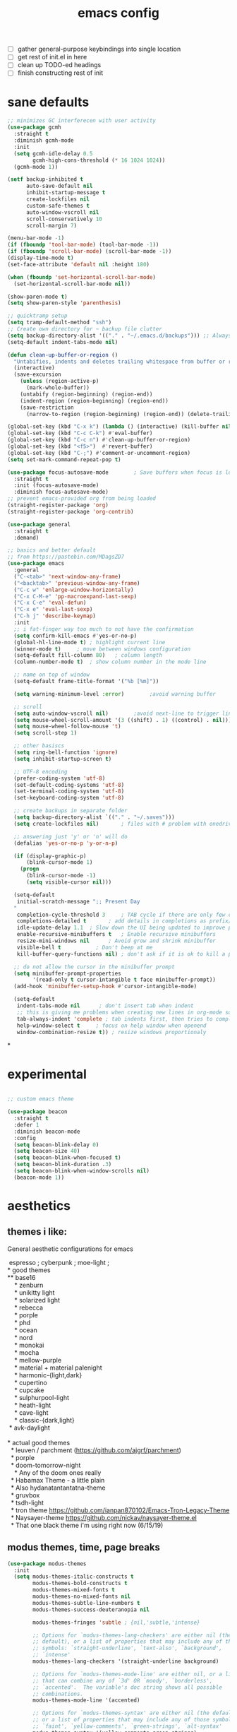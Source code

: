 #+TITLE: emacs config
- [ ] gather general-purpose keybindings into single location
- [ ] get rest of init.el in here
- [ ] clean up TODO-ed headings
- [ ] finish constructing rest of init

* sane defaults
#+begin_src emacs-lisp
;; minimizes GC interferecen with user activity
(use-package gcmh
  :straight t
  :diminish gcmh-mode
  :init
  (setq gcmh-idle-delay 0.5
        gcmh-high-cons-threshold (* 16 1024 1024))
  (gcmh-mode 1))

(setf backup-inhibited t
      auto-save-default nil
      inhibit-startup-message t
      create-lockfiles nil
      custom-safe-themes t
      auto-window-vscroll nil
      scroll-conservatively 10
      scroll-margin 7)

(menu-bar-mode -1)
(if (fboundp 'tool-bar-mode) (tool-bar-mode -1))
(if (fboundp 'scroll-bar-mode) (scroll-bar-mode -1))
(display-time-mode t)
(set-face-attribute 'default nil :height 180)

(when (fboundp 'set-horizontal-scroll-bar-mode)
  (set-horizontal-scroll-bar-mode nil))

(show-paren-mode t)
(setq show-paren-style 'parenthesis)

;; quicktramp setup
(setq tramp-default-method "ssh")
;; Create own directory for ~ backup file clutter
(setq backup-directory-alist '(("." . "~/.emacs.d/backups"))) ;; Always use spaces for indentation
(setq-default indent-tabs-mode nil)

(defun clean-up-buffer-or-region ()
  "Untabifies, indents and deletes trailing whitespace from buffer or region."
  (interactive)
  (save-excursion
    (unless (region-active-p)
      (mark-whole-buffer))
    (untabify (region-beginning) (region-end))
    (indent-region (region-beginning) (region-end))
    (save-restriction
      (narrow-to-region (region-beginning) (region-end)) (delete-trailing-whitespace))))

(global-set-key (kbd "C-x k") (lambda () (interactive) (kill-buffer nil)))
(global-set-key (kbd "C-c C-k") #'eval-buffer)
(global-set-key (kbd "C-c n") #'clean-up-buffer-or-region)
(global-set-key (kbd "<f5>")  #'revert-buffer)
(global-set-key (kbd "C-;") #'comment-or-uncomment-region)
(setq set-mark-command-repeat-pop t)

(use-package focus-autosave-mode        ; Save buffers when focus is lost
  :straight t
  :init (focus-autosave-mode)
  :diminish focus-autosave-mode)
;; prevent emacs-provided org from being loaded
(straight-register-package 'org)
(straight-register-package 'org-contrib)

(use-package general
  :straight t
  :demand)

;; basics and better default
;; from https://pastebin.com/MDagsZD7
(use-package emacs
  :general
  ("C-<tab>" 'next-window-any-frame)
  ("<backtab>" 'previous-window-any-frame)
  ("C-c w" 'enlarge-window-horizontally)
  ("C-x C-M-e" 'pp-macroexpand-last-sexp)
  ("C-x C-e" 'eval-defun)
  ("C-x e" 'eval-last-sexp)
  ("C-h j" 'describe-keymap)
  :init
  ;; i fat-finger way too much to not have the confirmation
  (setq confirm-kill-emacs #'yes-or-no-p)
  (global-hl-line-mode t) ; highlight current line
  (winner-mode t)     ; move between windows configuration
  (setq-default fill-column 80)   ; column length
  (column-number-mode t)  ; show column number in the mode line

  ;; name on top of window
  (setq-default frame-title-format '("%b [%m]"))

  (setq warning-minimum-level :error)        ;avoid warning buffer

  ;; scroll
  (setq auto-window-vscroll nil)        ;avoid next-line to trigger line-move-partial
  (setq mouse-wheel-scroll-amount '(3 ((shift) . 1) ((control) . nil)))
  (setq mouse-wheel-follow-mouse 't)
  (setq scroll-step 1)

  ;; other basiscs
  (setq ring-bell-function 'ignore)
  (setq inhibit-startup-screen t)

  ;; UTF-8 encoding
  (prefer-coding-system 'utf-8)
  (set-default-coding-systems 'utf-8)
  (set-terminal-coding-system 'utf-8)
  (set-keyboard-coding-system 'utf-8)

  ;; create backups in separate folder
  (setq backup-directory-alist `(("." . "~/.saves")))
  (setq create-lockfiles nil)       ; files with # problem with onedrive...

  ;; answering just 'y' or 'n' will do
  (defalias 'yes-or-no-p 'y-or-n-p)

  (if (display-graphic-p)
      (blink-cursor-mode 1)
    (progn
      (blink-cursor-mode -1)
      (setq visible-cursor nil)))

  (setq-default
   initial-scratch-message ";; Present Day
  "
   completion-cycle-threshold 3     ; TAB cycle if there are only few candidates
   completions-detailed t       ; add details in completions as prefix/sufix
   idle-update-delay 1.1  ; Slow down the UI being updated to improve performance
   enable-recursive-minibuffers t   ; Enable recursive minibuffers
   resize-mini-windows nil      ; Avoid grow and shrink minibuffer
   visible-bell t           ; Don't beep at me
   kill-buffer-query-functions nil) ; don't ask if it is ok to kill a process when killing a buffer

  ;; do not allow the cursor in the minibuffer prompt
  (setq minibuffer-prompt-properties
        '(read-only t cursor-intangible t face minibuffer-prompt))
  (add-hook 'minibuffer-setup-hook #'cursor-intangible-mode)

  (setq-default
   indent-tabs-mode nil      ; don't insert tab when indent
   ;; this is giving me problems when creating new lines in org-mode source blocks
   tab-always-indent 'complete ; tab indents first, then tries to complete
   help-window-select t     ; focus on help window when openend
   window-combination-resize t)) ; resize windows proportionaly
#+end_src

*
* experimental
#+begin_src emacs-lisp

;; custom emacs theme

(use-package beacon
  :straight t
  :defer 1
  :diminish beacon-mode
  :config
  (setq beacon-blink-delay 0)
  (setq beacon-size 40)
  (setq beacon-blink-when-focused t)
  (setq beacon-blink-duration .3)
  (setq beacon-blink-when-window-scrolls nil)
  (beacon-mode 1))

#+end_src
* aesthetics
** themes i like:
General aesthetic configurations for emacs

#+begin_verse
  espresso ; cyberpunk ; moe-light ;
 * good themes
 ** base16
     * zenburn
     * unikitty light
     * solarized light
     * rebecca
     * porple
     * phd
     * ocean
     * nord
     * monokai
     * mocha
     * mellow-purple
     * material + material palenight
     * harmonic-{light,dark}
     * cupertino
     * cupcake
     * sulphurpool-light
     * heath-light
     * cave-light
     * classic-{dark,light}
  * avk-daylight

 * actual good themes
   * leuven / parchment (https://github.com/ajgrf/parchment)
   * porple
   * doom-tomorrow-night
     * Any of the doom ones really
   * Habamax Theme - a little plain
   * Also hydanatantantatna-theme
   * gruvbox
   * tsdh-light
   * tron theme https://github.com/ianpan870102/Emacs-Tron-Legacy-Theme
   * Naysayer-theme https://github.com/nickav/naysayer-theme.el
   * That one black theme i'm using right now (6/15/19)
#+end_verse

** modus themes, time, page breaks
#+begin_src emacs-lisp
(use-package modus-themes
  :init
  (setq modus-themes-italic-constructs t
        modus-themes-bold-constructs t
        modus-themes-mixed-fonts t
        modus-themes-no-mixed-fonts nil
        modus-themes-subtle-line-numbers t
        modus-themes-success-deuteranopia nil

        modus-themes-fringes 'subtle ; {nil,'subtle,'intense}

        ;; Options for `modus-themes-lang-checkers' are either nil (the
        ;; default), or a list of properties that may include any of those
        ;; symbols: `straight-underline', `text-also', `background',
        ;; `intense'
        modus-themes-lang-checkers '(straight-underline background)

        ;; Options for `modus-themes-mode-line' are either nil, or a list
        ;; that can combine any of `3d' OR `moody', `borderless',
        ;; `accented'.  The variable's doc string shows all possible
        ;; combinations.
        modus-themes-mode-line '(accented)

        ;; Options for `modus-themes-syntax' are either nil (the default),
        ;; or a list of properties that may include any of those symbols:
        ;; `faint', `yellow-comments', `green-strings', `alt-syntax'
        modus-themes-syntax '(yellow-comments green-strings)

        ;; Options for `modus-themes-hl-line' are either nil (the default),
        ;; or a list of properties that may include any of those symbols:
        ;; `accented', `underline', `intense'
        modus-themes-hl-line '(accented underline)

        ;; Options for `modus-themes-paren-match' are either nil (the
        ;; default), or a list of properties that may include any of those
        ;; symbols: `bold', `intense', `underline'
        modus-themes-paren-match '(bold intense underline)

        ;; Options for `modus-themes-links' are either nil (the default),
        ;; or a list of properties that may include any of those symbols:
        ;; `neutral-underline' OR `no-underline', `faint' OR `no-color',
        ;; `bold', `italic', `background'
        modus-themes-links '(neutral-underline background)

        ;; Options for `modus-themes-prompts' are either nil (the
        ;; default), or a list of properties that may include any of those
        ;; symbols: `background', `bold', `gray', `intense', `italic'
        modus-themes-prompts '(background bold)

        modus-themes-completions 'opinionated ; {nil,'moderate,'opinionated}

        modus-themes-mail-citations nil ; {nil,'faint,'monochrome}

        ;; Options for `modus-themes-region' are either nil (the default),
        ;; or a list of properties that may include any of those symbols:
        ;; `no-extend', `bg-only', `accented'
        modus-themes-region nil

        ;; Options for `modus-themes-diffs': nil, 'desaturated,
        ;; 'bg-only, 'deuteranopia, 'fg-only-deuteranopia
        modus-themes-diffs 'fg-only-deuteranopia

        modus-themes-org-blocks 'gray-background ; {nil,'gray-background,'tinted-background}

        modus-themes-org-agenda ; this is an alist: read the manual or its doc string
        nil
        ;; '((header-block . (variable-pitch scale-title))
        ;;   (header-date . (grayscale workaholic bold-today))
        ;;   (scheduled . uniform)
        ;;   (habit . traffic-light-deuteranopia))

        modus-themes-headings ; this is an alist: read the manual or its doc string
        nil
        ;; '((1 . (overline background))
        ;;   (2 . (rainbow overline))
        ;;   (t . (no-bold)))

        modus-themes-variable-pitch-ui nil
        ))

(load-theme 'modus-operandi)
(use-package time                       ; Show current time
  :straight t
  :config
  (setq display-time-world-time-format "%H:%M %Z, %d. %b"
        display-time-world-list '(("Europe/Berlin"    "Berlin")
                                  ("Europe/London"    "London")
                                  ("Europe/Istanbul"  "Istanbul")
                                  ("America/Winnipeg" "Winnipeg (CA)")
                                  ("America/New_York" "New York (USA)")
                                  ("Asia/Tokyo"       "Tokyo (JP)")))
  (setf display-time-default-load-average nil
        display-time-use-mail-icon t
        display-time-24hr-format t)
  (display-time-mode))

;; Helps with stupid ^L characters - allows a page break to appear
(use-package page-break-lines
  :straight t
  :diminish page-break-lines-mode
  :config
  (global-page-break-lines-mode))
#+end_src

* DONE lp-mct.el (getting there, currently ripped and uncustomized)
CLOSED: [2021-10-26 Tue 19:30]
#+begin_src emacs-lisp
(use-package mct
  :straight (:type git :host gitlab
                   :repo "protesilaos/mct" :branch "main")
  :init

  (setq mct-live-update-delay 0.1)
  ;; (setq mct-display-buffer-action
  ;;       (quote ((display-buffer-reuse-window
  ;;                display-buffer-in-side-window)
  ;;               (side . bottom)
  ;;               (slot . 99)
  ;;               (window-height . 0.2))))

  (setq completion-ignore-case t)
  (setq completions-detailed t)

  (setq enable-recursive-minibuffers t)
  (setq minibuffer-eldef-shorten-default t)

  (setq read-buffer-completion-ignore-case t)
  (setq read-file-name-completion-ignore-case t)

  (setq resize-mini-windows t)

  (file-name-shadow-mode 1)
  (minibuffer-depth-indicate-mode 1)
  (minibuffer-electric-default-mode 1)

     ;;; Minibuffer history
  (require 'savehist)
  (setq savehist-file (locate-user-emacs-file "savehist"))
  (setq history-length 10000)
  (setq history-delete-duplicates t)
  (setq savehist-save-minibuffer-history t)
  (add-hook 'after-init-hook #'savehist-mode)
  :config
  (define-key mct-minibuffer-local-completion-map (kbd "M-p") 'previous-history-element)
  (mct-mode 1))
#+end_src

* magit and vc
#+begin_src emacs-lisp
;; Mark TODOs , FIXME, BUG as red in src code
(add-hook 'prog-mode-hook
          (lambda ()
            (font-lock-add-keywords
             nil
             '(("\\<\\(FIXME\\|TODO\\|BUG\\)" 1 font-lock-warning-face prepend)))))

;;; Magit
;; God bless magit and all that it does
(use-package magit
  :straight t
  :commands magit-status magit-blame
  :config
  (setq magit-branch-arguments nil
        ;; don't put "origin-" in front of new branch names by default
        magit-default-tracking-name-function 'magit-default-tracking-name-branch-only
        magit-push-always-verify nil
        magit-restore-window-configuration t)
  :bind ("C-x g" . magit-status)
  :general
  (magit-mode-map "SPC" nil))

;; More info here: [[https://github.com/syohex/emacs-git-gutter]]
(use-package git-gutter ; TODO - git gutter keybinds, going to different hunks and staging only certain portions!
  :straight t
  :diminish git-gutter-mode
  :config
  (global-git-gutter-mode +1))
#+end_src
* dired, recentf, wgrep
#+begin_src emacs-lisp
;; clean up permissions and owners, less noisy
(use-package dired
  :config
  (add-hook 'dired-mode-hook
            (lambda ()
              (dired-hide-details-mode 1)))

  ;; disable ls by default
  (setq dired-use-ls-dired nil))

(use-package recentf                    ; Save recently visited files
  :init (recentf-mode)
  :diminish recentf-mode
  :config
  (setq
   recentf-max-saved-items 200
   recentf-max-menu-items 15
   ;; Cleanup recent files only when Emacs is idle, but not when the mode
   ;; is enabled, because that unnecessarily slows down Emacs. My Emacs
   ;; idles often enough to have the recent files list clean up regularly
   recentf-auto-cleanup 300
   recentf-exclude (list "/\\.git/.*\\'"     ; Git contents
                         "/elpa/.*\\'"       ; Package files
                         "/itsalltext/"      ; It's all text temp files
                         ;; And all other kinds of boring files
                         )))

(use-package wgrep
  :straight t
  :bind
  (:map grep-mode-map
        ("C-x C-q" . wgrep-change-to-wgrep-mode)
        ("C-c C-p" . wgrep-change-to-wgrep-mode)))
#+end_src
* outline
#+begin_src emacs-lisp
(use-package outline
  :straight (:type built-in)
  :diminish outline-minor-mode
  :hook
  (prog-mode . outline-minor-mode)
  (markdown-mode . outline-minor-mode)
  (conf-mode . outline-minor-mode)
  (LaTeX-mode . outline-minor-mode)
  :general
  ('normal outline-minor-mode-map "C-j" nil)
  ('normal outline-minor-mode-map "z j" 'outline-next-visible-heading)
  ('normal outline-minor-mode-map "z b" 'outline-show-branches)
  ('normal outline-minor-mode-map "z t" 'outline-show-subtree)
  ('normal outline-minor-mode-map "z o" 'outline-show-children)
  ('normal outline-minor-mode-map "z h" 'outline-hide-sublevels)
  ('normal outline-minor-mode-map "z a" 'outline-show-all)
  ('normal outline-minor-mode-map "<tab>" 'outline-cycle)
  ('normal outline-minor-mode-map "z k" 'outline-previous-visible-heading)
  :config
  (setq outline-minor-mode-cycle t
        outline-minor-mode-highlight 'append))
#+end_src
* consult
#+begin_src emacs-lisp
(use-package consult
  :straight t
  :bind
  (("C-x b" . consult-buffer)
   ("C-M-y" . consult-yank-pop))
  :init
  (setq consult-goto-map
        (let ((map (make-sparse-keymap)))
          (define-key map (kbd "e") 'consult-compile-error)
          (define-key map (kbd "f") 'consult-flycheck)               ;; Alternative: consult-flycheck
          (define-key map (kbd "g") 'consult-goto-line)             ;; orig. goto-line
          (define-key map (kbd "M-g") 'consult-goto-line)           ;; orig. goto-line
          (define-key map (kbd "o") 'consult-outline)               ;; Alternative: consult-org-heading
          (define-key map (kbd "m") 'consult-mark)
          (define-key map (kbd "k") 'consult-global-mark)
          (define-key map (kbd "i") 'consult-imenu)
          map))

  (setq consult-register-map
        (let ((map (make-sparse-keymap)))
          ;; Custom M-# bindings for fast register access
          (define-key map (kbd "l") 'consult-register-load)
          (define-key map (kbd "s") 'consult-register-store)          ;; orig. abbrev-prefix-mark (unrelated)
          (define-key map (kbd "r") 'consult-register)
          (define-key map (kbd "b") 'consult-bookmark)
          map))
  (setq consult-mode-mode-map
        (let ((map (make-sparse-keymap)))
          (define-key map (kbd "h") 'consult-history)
          (define-key map (kbd "m") 'consult-mode-command)
          (define-key map (kbd "k") 'consult-kmacro)
          map))

  (setq consult-search-map
        (let ((map (make-sparse-keymap)))
          (define-key map (kbd "f") 'consult-find)
          (define-key map (kbd "F") 'consult-locate)
          (define-key map (kbd "g") 'consult-grep)
          (define-key map (kbd "G") 'consult-git-grep)
          (define-key map (kbd "r") 'consult-ripgrep)
          (define-key map (kbd "l") 'consult-line)
          (define-key map (kbd "L") 'consult-line-multi)
          (define-key map (kbd "m") 'consult-multi-occur)
          (define-key map (kbd "k") 'consult-keep-lines)
          (define-key map (kbd "u") 'consult-focus-lines)
          (define-key map (kbd "j") 'consult-recent-file)
          (define-key map (kbd "s") 'consult-isearch)
          map))
  (global-set-key (kbd "M-s") consult-search-map)
  (global-set-key (kbd "M-j") consult-goto-map)
  (global-set-key (kbd "M-r") consult-register-map)
  (setq consult-preview-key nil) ;; disable live preview
  (setq consult-project-root-function #'projectile-project-root)
  ;; (setq consult-async-min-input 3)
  ;; (setq consult-async-input-debounce 0.5)
  ;; (setq consult-async-input-throttle 0.8)
  (setq consult-narrow-key "<")
  :config
  ;; (setf (alist-get 'slime-repl-mode consult-mode-histories)
  ;;       'slime-repl-input-history)
  (setq xref-show-xrefs-function 'consult-xref)
  (setq xref-show-definitions-function 'consult-xref)
  (setq completion-in-region-function #'consult-completion-in-region)
  )

(use-package consult-flycheck
  :straight (:type git :host github :repo "minad/consult-flycheck"))
#+end_src
* lp-org.el

#+begin_src emacs-lisp
(load-file "~/.emacs.d/lisp/lp-org.el")
#+end_src

** poporg
i've been having to write quite a few docstrings now, and when they
get as long as they do its nice to have a dedicated editing buffer
(in org!) for the job.
#+begin_src emacs-lisp
(use-package poporg
  :straight t
  :bind ("C-c /" . poporg-dwim)
  :config
  ;; Ignore * , ** , *, etc. when commenting in poporg
  (setq poporg-comment-skip-regexp "/?[[:space:]*]*[[:space:]*]*"))
#+end_src
* window management utilities (getting there)

#+begin_src emacs-lisp
(set-frame-font "deja vu sans mono 14")

;; global-hl-line-mode softly highlights bg color of line.
(when window-system
  (global-hl-line-mode))

;; I almost always want to switch to a window when I split. So lets do that.
(defun lp/split-window-below-and-switch ()
  "Split window horizontally, then switch to that new window"
  (interactive)
  (split-window-below)
  (balance-windows)
  (other-window 1))

(defun lp/split-window-right-and-switch ()
  "Split the window vertically, then switch to the new pane."
  (interactive)
  (split-window-right)
  (balance-windows)
  (other-window 1))

(global-set-key (kbd "C-x 2") 'lp/split-window-below-and-switch)
(global-set-key (kbd "C-x 3") 'lp/split-window-right-and-switch)


;; ace-window stuff
;; You can also start by calling ace-window and then decide to switch the action to delete or swap etc. By default the bindings are:
;;     x - delete window
;;     m - swap windows
;;     M - move window
;;     j - select buffer
;;     n - select the previous window
;;     u - select buffer in the other window
;;     c - split window fairly, either vertically or horizontally
;;     v - split window vertically
;;     b - split window horizontally
;;     o - maximize current window
;;     ? - show these command bindings
(use-package ace-window
  :straight t
  :bind ("M-o" . ace-window)
  :config
  (setq  aw-keys '(?a ?s ?d ?f ?g ?h ?j ?k ?l)))

(use-package ibuffer                    ; Better buffer list
  :straight t
  :bind (([remap list-buffers] . ibuffer))
  ;; Show VC Status in ibuffer
  :config
  (setq
   ibuffer-formats
   '((mark modified read-only vc-status-mini " "
           (name 18 18 :left :elide)
           " "
           (size 9 -1 :right)
           " "
           (mode 16 16 :left :elide)
           " "
           (vc-status 16 16 :left)
           " "
           filename-and-process)
     (mark modified read-only " "
           (name 18 18 :left :elide)
           " "
           (size 9 -1 :right)
           " "
           (mode 16 16 :left :elide)
           " " filename-and-process)
     (mark " " (name 16 -1) " " filename))))



(use-package ibuffer-vc                 ; Group buffers by VC project and status
  :straight t
  :defer t
  :init (add-hook 'ibuffer-hook
                  (lambda ()
                    (ibuffer-vc-set-filter-groups-by-vc-root)
                    (unless (eq ibuffer-sorting-mode 'alphabetic)
                      (ibuffer-do-sort-by-alphabetic)))))


(use-package ibuffer-projectile         ; Group buffers by Projectile project
  :straight t
  :defer t
  :init (add-hook 'ibuffer-hook #'ibuffer-projectile-set-filter-groups))

(use-package desktop
  :disabled
  :config
  (setq desktop-auto-save-timeout 300)
  (setq desktop-path '("~/.emacs.d/"))
  (setq desktop-base-file-name "desktop")
  (setq desktop-files-not-to-save "\\(.*magit.*\\)")
  (setq desktop-modes-not-to-save '(magit-mode magit-status-mode help-mode))
  (setq desktop-globals-to-clear nil)
  (setq desktop-load-locked-desktop t)
  (setq desktop-missing-file-warning nil)
  (setq desktop-restore-eager 20)
  (setq desktop-restore-frames t)
  (setq desktop-save 'ask-if-new)
  (desktop-save-mode 1))

(use-package tab-bar
  :disabled
  :init
  (setq tab-bar-close-button-show nil)
  (setq tab-bar-close-last-tab-choice 'tab-bar-mode-disable)
  (setq tab-bar-close-tab-select 'recent)
  (setq tab-bar-new-tab-choice t)
  (setq tab-bar-new-tab-to 'right)
  (setq tab-bar-position nil)
  (setq tab-bar-show nil)
  (setq tab-bar-tab-hints nil)
  (setq tab-bar-tab-name-function 'tab-bar-tab-name-all)
  :config
  (tab-bar-mode -1)
  (tab-bar-history-mode -1)
  :bind (("<prior>" . tab-next)
         ("<next>" . tab-previous)))

;; Thank you prot (see
;; https://protesilaos.com/dotemacs/#h:c110e399-3f43-4555-8427-b1afe44c0779)
(use-package window
  :init
  (setq display-buffer-alist
        `(;; top side window
          ("\\*\\(Flymake\\|Package-Lint\\|vc-git :\\).*"
           (display-buffer-in-side-window)
           (window-height . 0.16)
           (side . top)
           (slot . 0))
          ("\\*Messages.*"
           (display-buffer-in-side-window)
           (window-height . 0.16)
           (side . top)
           (slot . 1))
          ("\\*\\(Backtrace\\|Warnings\\|Compile-Log\\|compilation\\)\\*"
           (display-buffer-in-side-window)
           (window-height . 0.16)
           (side . top)
           (slot . 2)
           (window-parameters . ((no-other-window . t))))
          ;; bottom side window
          ("\\*\\(Embark\\)?.*Completions.*"
           (display-buffer-in-side-window)
           (side . bottom)
           (slot . 0)
           (window-parameters . ((no-other-window . t)
                                 (mode-line-format . none))))
          ;; left side window
          ("\\*Help.*"
           (display-buffer-in-side-window)
           (window-width . 0.20)       ; See the :hook
           (side . left)
           (slot . 0))
          ;; right side window
          ("\\*keycast\\*"
           (display-buffer-in-side-window)
           (dedicated . t)
           (window-width . 0.25)
           (side . right)
           (slot . -1)
           (window-parameters . ((no-other-window . t)
                                 (mode-line-format . none))))
          ("\\*Faces\\*"
           (display-buffer-in-side-window)
           (window-width . 0.25)
           (side . right)
           (slot . 0))
          ("\\*Custom.*"
           (display-buffer-in-side-window)
           (window-width . 0.25)
           (side . right)
           (slot . 1))
          ;; bottom buffer (NOT side window)
          ("\\*\\vc-\\(incoming\\|outgoing\\).*"
           (display-buffer-at-bottom))
          ("\\*\\(Output\\|Register Preview\\).*"
           (display-buffer-at-bottom))
          ;; below currect window
          ("\\*Calendar.*"
           (display-buffer-reuse-mode-window display-buffer-below-selected)
           (window-height . shrink-window-if-larger-than-buffer))))

  (let ((map global-map))
    (define-key map (kbd "C-x _") #'balance-windows)      ; underscore
    (define-key map (kbd "C-x -") #'fit-window-to-buffer) ; hyphen
    (define-key map (kbd "C-x +") #'balance-windows-area)
    (define-key map (kbd "s-q") #'window-toggle-side-windows)
    (define-key map (kbd "C-x }") #'enlarge-window)
    (define-key map (kbd "C-x {") #'shrink-window)
    (define-key map (kbd "C-x >") #'enlarge-window-horizontally) ; override `scroll-right'
    (define-key map (kbd "C-x <") #'shrink-window-horizontally); override `scroll-left'
    (define-key map (kbd "C-x +") #'balance-windows-area)
    (define-key map (kbd "C-M-q") #'window-toggle-side-windows))
  :hook ((help-mode-hook . visual-line-mode)
         (custom-mode-hook . visual-line-mode)))
#+end_src

* anki (bare bones)
#+begin_src emacs-lisp
(use-package anki-editor
  ;;; check the github for more info obviously
  :straight t)
#+end_src
* c environment (bare bones)
#+begin_src emacs-lisp
(use-package cc-mode
  :defer t
  :hook
  (c-common-mode-hook . hs-minor-mode)
  :init
  (setq gdb-many-windows 't)
  (setq compilation-ask-about-save nil)
  (setq compilation-scroll-output 'next-error)
  (setq compilation-skip-threshold 2)

  (setq tab-width 4)
  (setq c-basic-offset 4)
  (setq-default indent-tabs-mode nil)

  (define-key c-mode-map (kbd "C-j") 'c-indent-new-comment-line)
  (define-key c++-mode-map (kbd "C-j") 'c-indent-new-comment-line)
  (add-hook 'c++-mode-hook
            '(lambda ()
               (setq compile-command "cmake .. -DCMAKE_EXRORT_COMPILE_COMMANDS=1 -DCMAKE_BUILD_TYPE=Debug; make clean; cmake --build . -j8")
               )))

(use-package cmake-mode
  :straight t)

(use-package eldoc-cmake
  :straight t
  :hook (cmake-mode-hook . eldoc-cmake-enable))
#+end_src
* TODO dabbrev, corfu (capf / completion framework frontends)
#+begin_src emacs-lisp
(use-package abbrev
  :straight (:type built-in)
  :config
  ;; abbrev for speed and less strain
  (setq-default abbrev-mode t)
  (diminish 'abbrev-mode)
  (setq save-abbrevs 'silently))

(use-package dabbrev
  :config
  (setq dabbrev-abbrev-char-regexp "\\sw\\|\\s_")
  (setq dabbrev-abbrev-skip-leading-regexp "[$*/=~']")
  (setq dabbrev-backward-only nil)
  (setq dabbrev-case-distinction 'case-replace)
  (setq dabbrev-case-fold-search nil)
  (setq dabbrev-case-replace 'case-replace)
  (setq dabbrev-check-other-buffers t)
  (setq dabbrev-eliminate-newlines t)
  (setq dabbrev-upcase-means-case-search t)
  :bind (("C-M-/" . dabbrev-expand)
         ("M-/" . dabbrev-completion))
  )

(use-package corfu
  :disabled
  :straight '(corfu :host github
                    :repo "minad/corfu")
  ;; Optional customizations
  :custom
  (corfu-cycle t)            ;; Enable cycling for `corfu-next/previous'
  (corfu-auto t)             ;; Enable auto completion
  (corfu-quit-at-boundary t) ;; Automatically quit at word boundary
  (corfu-quit-no-match t)    ;; Automatically quit if there is no match

  ;; Optionally use TAB for cycling, default is `corfu-complete'.
  :bind (:map corfu-map
              ("TAB" . corfu-next)
              ([tab] . corfu-next)
              ("S-TAB" . corfu-previous)
              ([backtab] . corfu-previous))
  :init
  ;; TAB cycle if there are only few candidates
  (setq completion-cycle-threshold 3)

  ;; Enable indentation+completion using the TAB key.
  ;; `completion-at-point' is often bound to M-TAB.
  (setq tab-always-indent 'complete)
  (corfu-global-mode))
#+end_src
* which-key
#+begin_src emacs-lisp
(use-package which-key
  :straight t
  :diminish which-key-mode
  :config (which-key-mode 1))
#+end_src
* ediff
#+begin_src emacs-lisp
(use-package ediff
  :diminish ediff-mode
  :custom
  (ediff-diff-options "-w"))
#+end_src
* TODO elfeed bloated and old
#+begin_src emacs-lisp
(use-package elfeed
  :straight t
  :config
  (define-key global-map (kbd "C-c e") #'elfeed)

  (global-set-key (kbd "C-x w") 'elfeed)
  (setq elfeed-use-curl t)
  (setq elfeed-curl-max-connections 10)
  (setq elfeed-db-directory (concat user-emacs-directory "elfeed/"))
  (setq elfeed-enclosure-default-dir "~/Downloads/")
  (setq elfeed-search-filter "@4-months-ago +unread")
  (setq elfeed-sort-order 'descending)
  (setq elfeed-search-clipboard-type 'CLIPBOARD)
  (setq elfeed-search-title-max-width 160)
  (setq elfeed-search-title-min-width 30)
  (setq elfeed-search-trailing-width 25)
  (setq elfeed-show-truncate-long-urls t)
  (setq elfeed-show-unique-buffers t)
  (setq elfeed-search-date-format '("%F %R" 16 :left))

  (let ((map elfeed-search-mode-map))
    (define-key map (kbd "w") #'elfeed-search-yank)
    (define-key map (kbd "g") #'elfeed-update)
    (define-key map (kbd "G") #'elfeed-search-update--force)) ; "hop" mnemonic
  (let ((map elfeed-show-mode-map))
    (define-key map (kbd "w") #'elfeed-show-yank))
  ;; Make sure to also check the section on shr and eww for how I handle
  ;; `shr-width' there.
  (add-hook 'elfeed-show-mode-hook
            (lambda () (setq-local shr-width (max 80 (current-fill-column)))))


  ;; This is set in two places now, once in =eww= and once here.
  (setq browse-url-browser-function 'eww-browse-url)
  (setq browse-url-secondary-browser-function 'browse-url-default-browser)
  (setq elfeed-feeds '("https://hnrss.org/newest?points=100"
                       "https://ava.substack.com/feed"
                       "https://askmolly.substack.com/feed"
                       "https://askpolly.substack.com/feed"
                       "https://cherylstrayed.substack.com/feed"
                       "https://griefbacon.substack.com/feed"
                       ("https://leandramcohen.substack.com/feed" fashion)
                       "https://defaultfriend.substack.com/feed"
                       "https://jdahl.substack.com/feed"
                       ("https://www.garrisonkeillor.com/feed/" writing)
                       ("https://www.spreaker.com/show/3389445/episodes/feed" writing)
                       ("http://feeds.feedburner.com/FineArtAndYou" art)
                       ("http://inconvergent.net/atom.xml" infrequent)
                       ("http://nullprogram.com/feed/" infrequent)
                       ("http://feeds.feedburner.com/datacolada/" infrequent)
                       ("https://terrytao.wordpress.com/feed/" math)
                       "http://xkcd.com/rss.xml"
                       ("http://feeds.feedburner.com/RoguelikeRadio" infrequent)
                       "http://cppcast.libsyn.com/rss"
                       "http://planet.emacsen.org/atom.xml"
                       ("https://www.reddit.com/r/dailyprogrammer/.rss"                        daily)
                       ("http://understandinguncertainty.org/blog" infrequent)
                       ("http://timharford.com/feed/"                                        econ)
                       ("https://www.bennee.com/~alex/blog/feeds/all.atom.xml" infrequent)
                       ("https://sive.rs/podcast.rss" infrequent)
                       ("https://jack-clark.net/feed/" ai)
                       ("https://lacker.io/feed.xml" ai)
                       ("https://graymirror.substack.com/feed" leftist))))

(use-package elfeed-web
  :after elfeed)
#+end_src
* embark
#+begin_src emacs-lisp
(use-package embark
  :straight t
  :bind (("C->" . embark-become)
         ("M-a" . embark-act)))

(use-package embark-consult
  :straight t
  :after (embark consult)
  :demand t
  :hook (embark-collect-mode . embark-consult-preview-minor-mode))
#+end_src

* eshell
#+begin_src emacs-lisp
(use-package eshell
  :init
  (setq eshell-buffer-shorthand t
        eshell-scroll-to-bottom-on-input 'all
        eshell-error-if-no-glob t
        eshell-hist-ignoredups t
        eshell-save-history-on-exit t
        eshell-prefer-lisp-functions nil
        eshell-destroy-buffer-when-process-dies t)
  :bind ("<f1>" . eshell))
#+end_src
* flycheck barebones
#+begin_src emacs-lisp
(use-package flycheck
  :straight t
  :diminish flycheck-mode
  :defer t
  :hook
  ((prog-mode-hook . flycheck-mode))
  :config
  (when (not (display-graphic-p))
    (setq flycheck-indication-mode nil))

  ;; set up simple cache so the checker isn't linear searching the (very many) checkers if it needs one
  (defvar-local my/flycheck-local-cache nil)
  (defun my/flycheck-checker-get (fn checker property)
    (or (alist-get property (alist-get checker my/flycheck-local-cache))
        (funcall fn checker property)))
  (advice-add 'flycheck-checker-get :around 'my/flycheck-checker-get)

  ;; set up mypy for flycheck in setting up typed python
  (add-hook 'lsp-managed-mode-hook
            (lambda ()
              (when (derived-mode-p 'python-mode)
                (setq my/flycheck-local-cache '((lsp . ((next-checkers . (python-mypy))))))))))
#+end_src
* TODO isearch and replace (getting there, clean up)
#+begin_src emacs-lisp
(use-package isearch
  :diminish
  :config
  (setq search-highlight t)
  (setq search-whitespace-regexp ".*?")
  (setq isearch-lax-whitespace t)
  (setq isearch-regexp-lax-whitespace nil)
  (setq isearch-lazy-highlight t)
  ;; All of the following variables were introduced in Emacs 27.1.
  (setq isearch-lazy-count t)
  (setq lazy-count-prefix-format nil)
  (setq lazy-count-suffix-format " (%s/%s)")
  (setq isearch-yank-on-move 'shift)
  (setq isearch-allow-scroll 'unlimited)
  (define-key minibuffer-local-isearch-map (kbd "M-/") #'isearch-complete-edit)
  (let ((map isearch-mode-map))
    (define-key map (kbd "C-g") #'isearch-cancel) ; instead of `isearch-abort'
    (define-key map (kbd "M-/") #'isearch-complete)))

(use-package replace
  :config
  (setq list-matching-lines-jump-to-current-line t)
  :hook ((occur-mode-hook . hl-line-mode)
         (occur-mode-hook . (lambda ()
                              (toggle-truncate-lines t))))
  :bind (("M-s M-o" . multi-occur)
         :map occur-mode-map
         ("t" . toggle-truncate-lines)))

#+end_src

** anzu
#+begin_src emacs-lisp
(use-package anzu                       ; Position/matches count for isearch
  :straight t
  :diminish anzu-mode
  :bind
  (([remap query-replace] . anzu-query-replace)
   ([remap query-replace-regexp] . anzu-query-replace-regexp)
   :map isearch-mode-map
   ([remap isearch-query-replace] . anzu-isearch-query-replace)
   ([remap isearch-query-replace-regexp] . anzu-isearch-query-replace-regexp))
  :config
  (global-anzu-mode)
  (setq anzu-cons-mode-line-p nil)
  (set-face-attribute 'anzu-mode-line nil
                      :foreground "yellow" :weight 'bold)
  (custom-set-variables
   '(anzu-mode-lighter "")
   '(nvm-deactivate-region t)
   '(anzu-search-threshold 1000)
   '(anzu-replace-threshold 50)
   '(anzu-replace-to-string-separator " => ")))
#+end_src
* lisp environment configuration
#+begin_src emacs-lisp
(use-package sly
  :straight t
  :config
  (setq inferior-lisp-program "/usr/bin/sbcl"))

(use-package sly-asdf
  :straight t)

(use-package sly-quicklisp
  :straight t)

;; eldoc provides minibuffer hints for elisp things. it's super nice
(use-package eldoc
  :straight t
  :diminish eldoc-mode
  :commands turn-on-eldoc-mode
  :init
  (add-hook 'emacs-lisp-mode-hook 'turn-on-eldoc-mode)
  (add-hook 'lisp-interaction-mode-hook 'turn-on-eldoc-mode)
  (add-hook 'ielm-mode-hook 'turn-on-eldoc-mode))

;; paren stuff
(use-package paredit
  :straight t
  :diminish paredit-mode
  :hook ((emacs-lisp-mode-hook scheme-mode-hook lisp-mode-hook) . paredit-mode))

(use-package rainbow-delimiters
  :straight t
  :diminish rainbow-delimiters-mode
  :hook ((emacs-lisp-mode-hook scheme-mode-hook lisp-mode-hook prog-mode-hook) . rainbow-delimiters-mode))

;; (use-package geiser
;;   :straight t)

;; (use-package geiser-chez
;;   :straight t
;;   :after geiser)

;; (add-to-list 'auto-mode-alist
;;              '("\\.sls\\'" . scheme-mode)
;;              '("\\.sc\\'" . scheme-mode))

#+end_src
* TODO lsp bloated
#+begin_src emacs-lisp
(use-package lsp-mode
  :diminish lsp-mode
  :straight t
  :hook (((python-mode-hook cc-mode-hook c-mode-hook c++-mode-hook cuda-mode-hook c-common-mode-hook julia-mode-hook rjsx-mode-hook typescript-mode-hook) . lsp)
         )
  :bind
  (:map
   lsp-mode-map
   ("C-c y n" . lsp-rename)
   ("C-c y o" . lsp-restart-workspace)
   ("C-c y c" . lsp-disconnect)
   ("C-c y a" . lsp-execute-code-action)
   ("C-c f" . lsp-format-region))
  :config
  (setq lsp-enable-snippet t)
  (setq lsp-enable-indentation t)
  (setq read-process-output-max (* 10 1024 1024))
  (setq lsp-idle-delay 0.5)
  (setq lsp-log-io nil)
  (setq lsp-print-performance nil)
  (setq lsp-auto-guess-root t)
  (setq lsp-response-timeout 5)
  (setq lsp-eldoc-enable-hover t)

  (add-to-list 'lsp-file-watch-ignored "build")
  (add-to-list 'lsp-file-watch-ignored ".clangd")
  (add-to-list 'lsp-file-watch-ignored "pyc")

  (add-hook 'lsp-after-open-hook 'lsp-enable-imenu)

  (setq lsp-prefer-capf t)

  ;; Increase the amount of data which Emacs reads from the process. The emacs
  ;; default is too low 4k considering that the some of the language server
  ;; responses are in 800k - 3M range. Set to 1MB
  (setq read-process-output-max (* 1024 1024))

  (setq lsp-clients-clangd-executable "clangd")
  (setq lsp-clients-clangd-args '("-j=4" "--clang-tidy"))
  ;; Use flycheck instead of flymake
  (setq lsp-prefer-flymake nil)
  (setq-default flycheck-disabled-checkers '(c/c++-clang
                                             c/c++-cppcheck c/c++-gcc))

  ;; NB: only required if you prefer flake8 instead of the default
  ;; send pyls config via lsp-after-initialize-hook -- harmless for
  ;; other servers due to pyls key, but would prefer only sending this
  ;; when pyls gets initialised (:initialize function in
  ;; lsp-define-stdio-client is invoked too early (before server
  ;; start)) -- cpbotha
  ;; (defun lsp-set-cfg ()
  ;;   (let ((lsp-cfg `(:pyls (:configurationSources ("flake8")))))
  ;;     ;; TODO: check lsp--cur-workspace here to decide per server / project
  ;;     (lsp--set-configuration lsp-cfg)))
  ;; (push 'company-lsp company-backends)
  ;; (setq company-lsp-cache-candidates 'auto)
  ;; (setq company-lsp-async t)
  ;; (setq company-lsp-enable-snippet nil)
  ;; (setq company-lsp-enable-recompletion t)
  ;; (add-hook 'lsp-after-initialize-hook 'lsp-set-cfg)
  )


(use-package lsp-ui
  :straight t
  :disabled
  :after lsp-mode
  :hook (lsp-mode-hook . lsp-ui-mode)
  :diminish lsp-ui-mode
  :bind
  (:map
   lsp-ui-mode-map
   ("M-." . lsp-ui-peek-find-definitions)
   ("M-?" . lsp-ui-peek-find-references))
  :config
  (setq
   ;; Disable sideline hints
   lsp-ui-imenu-enable nil
   lsp-ui-sideline-enable nil
   lsp-ui-sideline-ignore-duplicate t
   lsp-doc-use-childframe nil
   ;; Disable imenu
   lsp-ui-imenu-enable nil
   ;; Disable ui-doc (already present in minibuffer)
   lsp-ui-doc-enable nil
   lsp-ui-doc-header nil
   lsp-ui-doc-include-signature nil
   ;; lsp-ui-doc-background (doom-color 'base4)
   ;; lsp-ui-doc-border (doom-color 'fg)
   ;; Enable ui-peek
   lsp-ui-peek-enable t
                                        ;lsp-ui-peek-fontify t
   lsp-ui-flycheck-live-reporting t
   lsp-ui-peek-always-show nil
   lsp-ui-peek-force-fontify nil
   lsp-ui-flycheck-enable nil
   lsp-ui-peek-expand-function (lambda (xs) (mapcar #'car xs)))
  ;; Flycheck

  )

(use-package dap-mode
  :disabled
  :straight t
  :commands dap-debug
  :hook ((python-mode . dap-ui-mode)
         (python-mode . dap-mode))
  :config
  (eval-when-compile
    (require 'cl))

  (require 'dap-python)
  (require 'dap-lldb)
  (setq dap-python-debugger 'ptvsd)
  (setq dap-python-terminal nil)
  ;; Eval Buffer with `M-x eval-buffer' to register the newly created template.

  (dap-register-debug-template
   "Python :: Run go-ask-alice --get_alice_scores"
   (list :type "python"
         :request "launch"
         :cwd "/home/packell1/irads/just-ask-alice/src"
         :program "main.py"
         :args ["--get_alice_scores"]
         :name "Python :: Run go-ask-alice --get_alice_scores"))

  )
#+end_src
* marginalia
#+begin_src emacs-lisp
(use-package marginalia
  :straight (:host github :repo "minad/marginalia" :branch "main")
  :demand
  :config
  (setq marginalia-annotators
        '(marginalia-annotators-heavy
          marginalia-annotators-light))
  (marginalia-mode 1))
#+end_src
* markdown
#+begin_src emacs-lisp
(use-package markdown-mode
  :straight t
  :defer t
  :diminish (markdown-mode gfm-mode)
  :commands (markdown-mode gfm-mode)
  :mode (("README\\.md\\'" . gfm-mode)
         ("\\.md\\'" . markdown-mode)
         ("\\.markdown\\'" . markdown-mode))
  :init (setq markdown-command "multimarkdown"))
#+end_src
* orderless
#+begin_src emacs-lisp
(use-package orderless
  :straight t
  :config
  ;;(setq orderless-component-separator " +")
  (setq completion-styles '(orderless))
  (setq  completion-category-defaults nil
         completion-category-overrides '((file (styles . (partial-completion)))))
  (setq orderless-matching-styles '(orderless-prefixes
                                    orderless-literal
                                    orderless-strict-leading-initialism
                                    orderless-regexp
                                    ;;orderless-flex
                                    ))

  (defun lp-orderless-flex-dispatcher (pattern _index _total)
    "Literal style dispatcher using the equals sign as a suffix.
  It matches PATTERN _INDEX and _TOTAL according to how Orderless
  parses its input."
    (when (string-suffix-p "," pattern)
      `(orderless-flex . ,(substring pattern 0 -1))))

  (defun lp-orderless-literal-dispatcher (pattern _index _total)
    "Leading initialism  dispatcher using the comma suffix.
  It matches PATTERN _INDEX and _TOTAL according to how Orderless
  parses its input."
    (when (string-suffix-p "=" pattern)
      `(orderless-literal . ,(substring pattern 0 -1))))

  (setq orderless-style-dispatchers
        '(lp-orderless-literal-dispatcher
          lp-orderless-flex-dispatcher))
  ;; SPC should never complete: use it for `orderless' groups.
  :bind (:map minibuffer-local-completion-map
              ("SPC" . nil)
              ("?" . nil)))
#+end_src
* lp-org.el
#+begin_src emacs-lisp
(load-file "~/.emacs.d/lisp/lp-org.el")
#+end_src
* TODO python (clean up variables
#+begin_src emacs-lisp
(use-package python
  :straight t
  :after flycheck
  :mode ("\\.py\\'" . python-mode)
  :interpreter ("python" . python-mode)
  :config
  (setq python-indent-offset 4)
  (setq python-shell-interpreter "ipython"
        ;; python-shell-interpreter-args "console --simple-prompt"
        python-shell-prompt-detect-failure-warning nil)
  ;; (add-to-list 'python-shell-completion-native-disabled-interpreters
  ;;              "jupyter")
  (custom-set-variables
   '(flycheck-python-flake8-executable "python3")
   '(flycheck-python-pycompile-executable "python3")
   '(flycheck-python-pylint-executable "python3"))
  (flycheck-add-next-checker 'python-flake8 'python-mypy t)
  )

(use-package pyvenv
  :straight t)
#+end_src
* notes, citations, references, research
#+begin_src emacs-lisp
(use-package bibtex-utils
  :straight t)

(use-package biblio
  :straight t)

(use-package interleave
  :straight t)

;;(require 'pubmed)
;;(require 'arxiv)
;;(require 'sci-id)

(autoload 'helm-bibtex "helm-bibtex" "" t)

(use-package org-ref
  :straight t
  :config
  (require 'doi-utils)
  (setq org-ref-notes-directory "~/Dropbox/res"
        org-ref-bibliography-notes "~/Dropbox/res/notes.org"
        org-ref-default-bibliography '("~/Dropbox/res/index.bib")
        org-ref-pdf-directory "~/Dropbox/res/lib/"))

(use-package helm-bibtex
  :straight t
  :config
  (setq helm-bibtex-bibliography "~/Dropbox/res/index.bib" ;; where your references are stored
        helm-bibtex-library-path "~/Dropbox/res/lib/"
        bibtex-completion-library-path '("~/Dropbox/res/lib/") ;; where your pdfs etc are stored
        helm-bibtex-notes-path "~/Dropbox/res/notes.org" ;; where your notes are stored
        bibtex-completion-bibliography "~/Dropbox/res/index.bib" ;; completion
        bibtex-completion-notes-path "~/Dropbox/res/notes.org"))


(use-package org-noter
  :straight t)

#+end_src
* lp-tex.el
#+begin_src emacs-lisp
(load-file "~/.emacs.d/lisp/lp-tex.el")
#+end_src
* TODO  prot-logos
#+begin_src emacs-lisp
#+end_src
* yasnippet
#+begin_src emacs-lisp
;; configuration
(use-package yasnippet
  :straight t
  :functions yas-global-mode yas-expand
  :diminish yas-minor-mode
  :config
  (yas-global-mode 1)
  (setq yas-fallback-behavior 'return-nil)
  (setq yas-triggers-in-field t)
  (setq yas-verbosity 0)
  (yas-reload-all))

(use-package yasnippet-snippets
  :straight t
  :after yasnippet
  :config
  (yas-reload-all))
#+end_src
* cursor related (zop, expand-region, undo, iedit)
#+begin_src emacs-lisp
(use-package expand-region
  :straight t
  :bind ("C-," . er/expand-region))

(use-package undo-propose
  :straight t
  :after evil
  :general
  ('normal 'global "C-c u" 'undo-propose)
  ('normal 'global "u" 'undo-only)
  :config
  (setq undo-propose-pop-to-buffer t))


#+end_src
* evil
#+begin_src emacs-lisp
;; for easy keymap definition in evil
(use-package general
  :straight t)

(use-package evil
  :straight t
  :init
  (setq evil-search-module 'isearch)

  (setq evil-ex-complete-emacs-commands nil)
  (setq evil-vsplit-window-right t)
  (setq evil-split-window-below t)
  (setq evil-shift-round nil)
  (setq evil-mode-line-format nil)
  (setq evil-want-integration t)
  (setq evil-want-keybinding nil)

  ;; general.el can automate the process of prefix map/command creation
  (general-evil-setup)
  (general-nmap
    :prefix "SPC"
    :prefix-map 'my-leader-map

    ;; "f f" 'find-file
    ;; "f o" 'find-file-other-window
    ;; "f r" 'prot-recentf-recent-files
    ;; "f d" 'prot-recentf-recent-dirs
    ;; "j" 'org-roam-dailies-find-today
    "l" 'org-roam-dailies-find-today
    "s" 'isearch-forward
    "S" 'isearch-backward

    "a" 'embark-act
    "b" 'consult-buffer
    "y" 'consult-yank-pop
    "p" projectile-command-map
    "f" consult-search-map
    "r" consult-register-map
    "t" consult-mode-mode-map
    "j" consult-goto-map
    "k" '(lambda () (interactive) (kill-buffer nil))

    "_" 'balance-windows
    "-" 'fit-window-to-buffer
    "+" 'balance-windows-area
    "q" 'window-toggle-side-windows
    "w m" 'delete-other-windows

    "0" 'delete-window
    "1" 'delete-other-windows
    "2" 'lp/split-window-below-and-switch
    "3" 'lp/split-window-right-and-switch
    "`" '(lambda () (interactive) (switch-to-buffer (other-buffer (current-buffer) 1)))
    "o" 'ace-window

    "B" 'ibuffer
    "F" 'lsp-format-buffer

    "]" 'isearch-forward
    "[" 'isearch-backward
    ;; "s ." 'isearch-forward-symbol-at-point
    ;; "s h r" 'highlight-regexp
    ;;
    "5" 'query-replace
    "%" 'query-replace-regexp

    "e n" 'next-error
    "e p" 'previous-error
    "e d" 'flycheck-display-error-at-point
    "e l" 'consult-flycheck
    "e L" 'flycheck-list-errors
    "e c" 'flycheck-compile
    "e w" 'flycheck-copy-errors-as-kill

    "g b" 'gud-break
    "g <" 'gud-up
    "g >" 'gud-down
    "g n" 'gud-next
    "g s" 'gud-step
    "g c" 'gud-cont
    "g p" 'gud-print
    "g d" 'gud-remove
    "g l" 'gud-refresh
    "g e" 'gud-statement

    "d l" 'dap-debug-last
    "d d" 'dap-debug
    "d b a" 'dap-breakpoint-add
    "d b c" 'dap-breakpoint-condition
    "d b d" 'dap-breakpoint-condition
    "d c" 'dap-continue
    "d n" 'dap-next
    "d s" 'dap-step-in
    "d r" 'dap-ui-repl

    "n p" 'org-gcal-post-at-point
    "n i" '(lambda () (interactive) (org-time-stamp-inactive '(16)))

    ;; "t b" 'switch-to-buffer-other-tab
    ;; "t d" 'dired-other-tab
    ;; "t f" 'find-file-other-tab
    ;; "t n" 'tab-next
    ;; "t p" 'tab-previous
    ;; "t 0" 'tab-close
    ;; "t 1" 'tab-close-other
    ;; "t 2" 'tab-bar-new-tab
    ;; "t l" 'tab-list

    "u f" 'org-roam-find-file
    "u c" 'org-roam-capture
    "u i" 'org-roam-insert
    "u r" 'org-roam
    "u I" 'org-roam-insert-immediate
    "u g" 'org-roam-graph
    "u o" 'org-roam-jump-to-index
    "u d" 'deft
    "u t" 'org-roam-tag-add)
  :config
  (evil-mode 1)
  (setq evil-undo-system 'undo-redo) ; default undo system
  ;; (evil-set-initial-state 'deft-mode 'emacs)
  (defvar my-leader-map (make-sparse-keymap)
    "Keymap for \"leader key\" shortcuts.")

  ;; change the "leader" key to space
  (define-key evil-normal-state-map "," 'evil-repeat-find-char-reverse)
  (define-key evil-normal-state-map (kbd "SPC") my-leader-map)
  (define-key evil-normal-state-map (kbd "M-.") 'xref-find-definitions)
  (define-key evil-normal-state-map (kbd "M-,") 'xref-pop-marker-stack)
  (define-key evil-normal-state-map (kbd "C-M-.") 'xref-find-apropos)
  (define-key evil-normal-state-map (kbd "C-M-y") 'consult-yank-pop)
  (define-key evil-normal-state-map (kbd "C-y") 'yank)
  (define-key evil-normal-state-map (kbd "/") 'isearch-forward)
  (define-key evil-normal-state-map (kbd "?") 'isearch-backward)
  (define-key evil-normal-state-map (kbd "n") 'isearch-repeat-forward)
  (define-key evil-normal-state-map (kbd "N") 'isearch-repeat-backward)
  )

(use-package evil-collection
  :straight t
  :diminish (evil-collection-unimpaired-mode  global-evil-collection-unimpaired-mode)
  :config
  (evil-collection-init))

(use-package evil-escape
  :straight t
  :diminish
  :init
  (setq evil-escape-excluded-states '(normal visual multiedit emacs motion)
        evil-escape-excluded-major-modes '(neotree-mode tab-switcher-mode)
        evil-escape-key-sequence "jk"
        evil-escape-delay 0.15)

  (evil-escape-mode +1))

(use-package evil-snipe
  :straight t
  :diminish (evil-snipe-mode evil-snipe-local-mode evil-snipe-override-mode evil-snipe-override-local-mode)
  :init
  (setq evil-snipe-smart-case t
        evil-snipe-scope 'buffer
        evil-snipe-repeat-scope 'visible
        evil-snipe-char-fold t)
  :config
  ;;(append evil-snipe-disabled-modes 'Info-mode 'calc-mode 'treemacs-mode)
  (evil-snipe-mode +1)
  (evil-snipe-override-mode +1))


(use-package evil-surround
  :straight t
  :diminish
  :config (global-evil-surround-mode 1))


(use-package evil-multiedit
  :straight t
  :after evil
  :custom-face
  (iedit-occurrence ((t (:background "plum1"))))
  :general
  ('visual "R" 'evil-multiedit-match-all)
  ("M-d" 'evil-multiedit-match-and-next)
  ("M-C-d" 'evil-multiedit-match-and-prev)
  (evil-multiedit-state-map "<tab>" 'evil-multiedit-toggle-or-restrict-region) ;RET will toggle the region under the cursor
  (evil-multiedit-state-map "C-j" 'evil-multiedit-next)
  (evil-multiedit-state-map "C-k" 'evil-multiedit-prev)
  ('visual "C-S-d" 'evil-multiedit-restore))

(use-package evil-mc
  :straight t
  :after evil
  :diminish evil-mc-mode
  :general
  ;; autoload keymap, `g s` will trigger the loading of `evil-mc` library
  ;; change prefix for `cursors-map`
  ('(normal visual) "g s" '(:keymap evil-mc-cursors-map))
  ('(normal visual) evil-mc-key-map "g s a" 'evil-mc-make-cursor-in-visual-selection-beg)
  ;; evil-mc-cursors-map is accessed with evil-mc-cursors-map
  (evil-mc-cursors-map
   "n" 'evil-mc-make-and-goto-next-match
   "p" 'evil-mc-make-and-goto-prev-match
   "N" 'evil-mc-skip-and-goto-next-match
   "P" 'evil-mc-skip-and-goto-prev-match)
  :config
  (global-evil-mc-mode 1)
  (push '(evil-org-delete . ((:default . evil-mc-execute-default-evil-delete)))
        evil-mc-known-commands))
#+end_src

* symbolic math (maxima)
#+begin_src emacs-lisp
(use-package calc)
(use-package maxima
  :straight (:type git :host gitlab :repo "sasanidas/maxima")
  :init
  (add-hook 'maxima-mode-hook #'maxima-hook-function)
  (add-hook 'maxima-inferior-mode-hook #'maxima-hook-function)
  (setq
   org-format-latex-options (plist-put org-format-latex-options :scale 2.0)
   maxima-display-maxima-buffer nil)
  :mode ("\\.mac\\'" . maxima-mode)
  :interpreter ("maxima" . maxima-mode))
#+end_src

* eww
#+begin_src emacs-lisp
;; browser the web inside emacs
(use-package eww
  :straight (:type built-in)
  :general
  ("<f12>" 'eww)
  :hook (eww-mode-hook . (lambda () (define-key evil-normal-state-map (kbd "SPC") my-leader-map)))
  :config
  (setq shr-use-colors nil)             ; t is bad for accessibility
  (setq shr-use-fonts nil)              ; t is not for me
  (setq shr-max-image-proportion 0.6)
  (setq shr-image-animate nil)          ; No GIFs, thank you!
  (setq shr-width nil)                  ; check `prot-eww-readable'
  (setq shr-discard-aria-hidden t)
  (setq shr-cookie-policy nil)

  (setq eww-search-prefix "https://www.google.com/search?q=")

  (setq browse-url-browser-function 'eww-browse-url)
  (setq browse-url-secondary-browser-function 'browse-url-default-browser)
  (setq eww-restore-desktop t)
  (setq eww-desktop-remove-duplicates t)
  (setq eww-header-line-format nil)
  (setq eww-download-directory (expand-file-name "~/Documents/eww-downloads"))
  (setq eww-suggest-uris
        '(eww-links-at-point
          thing-at-point-url-at-point))
  (setq eww-bookmarks-directory (locate-user-emacs-file "eww-bookmarks/"))
  (setq eww-history-limit 150)
  (setq eww-browse-url-new-window-is-tab nil)
  (setq eww-form-checkbox-selected-symbol "[X]")
  (setq eww-form-checkbox-symbol "[ ]")
  (setq eww-retrieve-command nil)

  (define-key eww-link-keymap (kbd "v") nil) ; stop overriding `eww-view-source'
  (define-key eww-mode-map (kbd "L") #'eww-list-bookmarks)
  (define-key dired-mode-map (kbd "E") #'eww-open-file) ; to render local HTML files
  (define-key eww-buffers-mode-map (kbd "d") #'eww-bookmark-kill)   ; it actually deletes
  (define-key eww-bookmark-mode-map (kbd "d") #'eww-bookmark-kill) ; same
  )
#+end_src
* proced (top for emacs)
#+begin_src emacs-lisp
(use-package proced
  :straight (:type built-in)
  :init
  (setq proced-auto-update-flag t)
  (setq proced-auto-update-interval 5)
  (setq proced-descend t)
  (setq prcoed-filter 'user))
#+end_src

* flyspell
#+begin_src emacs-lisp
(use-package flyspell
  :straight (:type built-in)
  :diminish flyspell-mode
  :hook (org-mode-hook . (lambda () (interactive) (flyspell-mode))))
#+end_src
